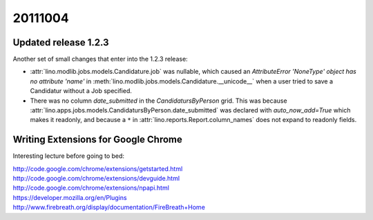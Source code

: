 20111004
========

Updated release 1.2.3
---------------------

Another set of small changes that enter into the 1.2.3 release:

- :attr:`lino.modlib.jobs.models.Candidature.job` was nullable, 
  which caused an 
  `AttributeError 'NoneType' object has no attribute 'name'` in 
  :meth:`lino.modlib.jobs.models.Candidature.__unicode__`
  when a user tried to save a Candidatur without a Job specified.
  
- There was no column `date_submitted` in the `CandidatursByPerson` 
  grid.
  This was because 
  :attr:`lino.apps.jobs.models.CandidatursByPerson.date_submitted` was 
  declared with `auto_now_add=True` 
  which makes it readonly, 
  and because a ``*`` in 
  :attr:`lino.reports.Report.column_names` does not expand to readonly fields.


Writing Extensions for Google Chrome 
------------------------------------

Interesting lecture before going to bed:

| http://code.google.com/chrome/extensions/getstarted.html
| http://code.google.com/chrome/extensions/devguide.html
| http://code.google.com/chrome/extensions/npapi.html
| https://developer.mozilla.org/en/Plugins
| http://www.firebreath.org/display/documentation/FireBreath+Home